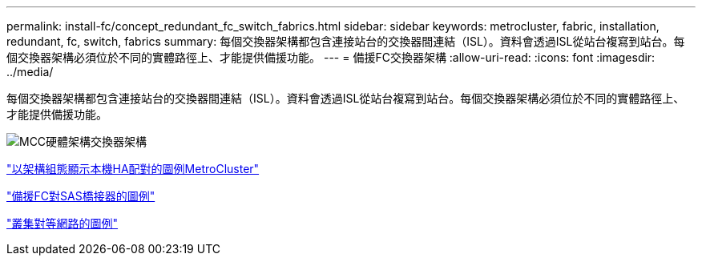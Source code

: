 ---
permalink: install-fc/concept_redundant_fc_switch_fabrics.html 
sidebar: sidebar 
keywords: metrocluster, fabric, installation, redundant, fc, switch, fabrics 
summary: 每個交換器架構都包含連接站台的交換器間連結（ISL）。資料會透過ISL從站台複寫到站台。每個交換器架構必須位於不同的實體路徑上、才能提供備援功能。 
---
= 備援FC交換器架構
:allow-uri-read: 
:icons: font
:imagesdir: ../media/


[role="lead"]
每個交換器架構都包含連接站台的交換器間連結（ISL）。資料會透過ISL從站台複寫到站台。每個交換器架構必須位於不同的實體路徑上、才能提供備援功能。

image::../media/mcc_hw_architecture_switch_fabrics.gif[MCC硬體架構交換器架構]

link:concept_illustration_of_the_local_ha_pairs_in_a_mcc_configuration.html["以架構組態顯示本機HA配對的圖例MetroCluster"]

link:concept_illustration_of_redundant_fc_to_sas_bridges.html["備援FC對SAS橋接器的圖例"]

link:concept_cluster_peering_network_mcc.html["叢集對等網路的圖例"]
